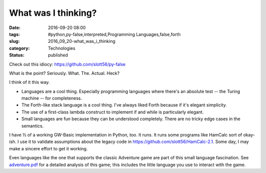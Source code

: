 What was I thinking?
====================

:date: 2016-09-20 08:00
:tags: #python,py-false,interpreted,Programming Languages,false,forth
:slug: 2016_09_20-what_was_i_thinking
:category: Technologies
:status: published

Check out this idiocy: https://github.com/slott56/py-false

What is the point? Seriously. What. The. Actual. Heck?

I think of it this way.

-   Languages are a cool thing. Especially programming languages where
    there's an absolute test -- the Turing machine -- for completeness.

-   The Forth-like stack language is a cool thing. I've always liked
    Forth because if it's elegant simplicity.

-   The use of a first-class lambda construct to implement if and while
    is particularly elegant.

-   Small languages are fun because they can be understood completely.
    There are no tricky edge cases in the semantics.


I have ½ of a working GW-Basic implementation in Python, too. It
runs. It runs some programs like HamCalc sort of okay-ish. I use it
to validate assumptions about the legacy code
in https://github.com/slott56/HamCalc-2.1.  Some day, I may make a
sincere effort to get it working.


Even languages like the one that supports the classic Adventure game
are part of this small language fascination.
See `adventure.pdf <http://www.literateprogramming.com/adventure.pdf>`__ for
a detailed analysis of this game; this includes the little language
you use to interact with the game.


